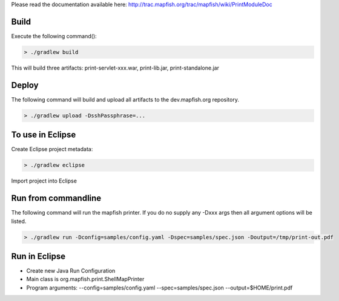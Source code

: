 Please read the documentation available here:
http://trac.mapfish.org/trac/mapfish/wiki/PrintModuleDoc


Build
-----

Execute the following command():

.. code::

  > ./gradlew build

This will build three artifacts:  print-servlet-xxx.war, print-lib.jar, print-standalone.jar


Deploy
------

The following command will build and upload all artifacts to the dev.mapfish.org repository.

.. code::

  > ./gradlew upload -DsshPassphrase=...


To use in Eclipse
-----------------

Create Eclipse project metadata:

.. code::

  > ./gradlew eclipse
  
Import project into Eclipse


Run from commandline
--------------------

The following command will run the mapfish printer.  If you do no supply any -Dxxx args then all argument options will be listed.

.. code::

  > ./gradlew run -Dconfig=samples/config.yaml -Dspec=samples/spec.json -Doutput=/tmp/print-out.pdf


Run in Eclipse
--------------

- Create new Java Run Configuration
- Main class is org.mapfish.print.ShellMapPrinter
- Program arguments: --config=samples/config.yaml --spec=samples/spec.json --output=$HOME/print.pdf

